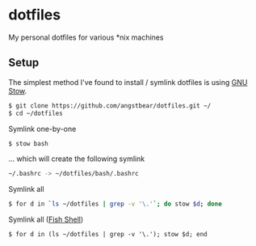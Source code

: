 * dotfiles
    My personal dotfiles for various *nix machines

** Setup
    The simplest method I've found to install / symlink dotfiles is using [[https://www.gnu.org/software/stow/][GNU Stow]].

    #+BEGIN_SRC bash
    $ git clone https://github.com/angstbear/dotfiles.git ~/
    $ cd ~/dotfiles
    #+END_SRC

    Symlink one-by-one

    #+BEGIN_SRC bash
    $ stow bash
    #+END_SRC
    
    ... which will create the following symlink
    
    #+BEGIN_SRC bash
    ~/.bashrc -> ~/dotfiles/bash/.bashrc
    #+END_SRC
    
    Symlink all

    #+BEGIN_SRC bash
    $ for d in `ls ~/dotfiles | grep -v '\.'`; do stow $d; done
    #+END_SRC
    
    Symlink all ([[http://fishshell.com][Fish Shell]])

    #+BEGIN_SRC fish
    $ for d in (ls ~/dotfiles | grep -v '\.'); stow $d; end
    #+END_SRC
